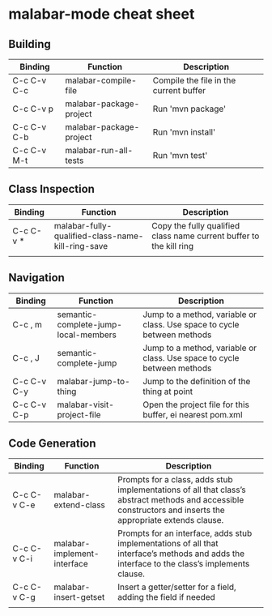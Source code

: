 

* malabar-mode cheat sheet

** Building

| Binding     | Function                | Description                            |
|-------------+-------------------------+----------------------------------------|
| C-c C-v C-c | malabar-compile-file    | Compile the file in the current buffer |
| C-c C-v p   | malabar-package-project | Run 'mvn package'                      |
| C-c C-v C-b | malabar-package-project | Run 'mvn install'                      |
| C-c C-v M-t | malabar-run-all-tests   | Run 'mvn test'                         |

** Class Inspection

| Binding   | Function                                          | Description                                                         |
|-----------+---------------------------------------------------+---------------------------------------------------------------------|
| C-c C-v * | malabar-fully-qualified-class-name-kill-ring-save | Copy the fully qualified class name current buffer to the kill ring |
|           |                                                   |                                                                     |

** Navigation

| Binding     | Function                             | Description                                                              |
|-------------+--------------------------------------+--------------------------------------------------------------------------|
| C-c , m     | semantic-complete-jump-local-members | Jump to a method, variable or class.  Use space to cycle between methods |
| C-c , J     | semantic-complete-jump               | Jump to a method, variable or class.  Use space to cycle between methods |
| C-c C-v C-y | malabar-jump-to-thing                | Jump to the definition of the thing at point                             |
| C-c C-v C-p | malabar-visit-project-file           | Open the project file for this buffer, ei nearest pom.xml                |

** Code Generation

| Binding     | Function                    | Description                                                                                                                                                 |
|-------------+-----------------------------+-------------------------------------------------------------------------------------------------------------------------------------------------------------|
| C-c C-v C-e | malabar-extend-class        | Prompts for a class, adds stub implementations of all that class’s abstract methods and accessible constructors and inserts the appropriate extends clause. |
| C-c C-v C-i | malabar-implement-interface | Prompts for an interface, adds stub implementations of all that interface’s methods and adds the interface to the class’s implements clause.                |
| C-c C-v C-g | malabar-insert-getset       | Insert a getter/setter for a field, adding the field if needed                                                                                              |
|             |                             |                                                                                                                                                             |

